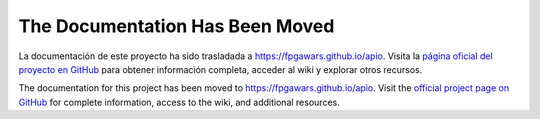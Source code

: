 .. Apio Documentation documentation master file

The Documentation Has Been Moved
================================

La documentación de este proyecto ha sido trasladada a `https://fpgawars.github.io/apio <https://fpgawars.github.io/apio>`_. Visita la `página oficial del proyecto en GitHub <https://github.com/FPGAwars/apio>`_ para obtener información completa, acceder al wiki y explorar otros recursos.


The documentation for this project has been moved to `https://fpgawars.github.io/apio <https://fpgawars.github.io/apio>`_. Visit the `official project page on GitHub <https://github.com/FPGAwars/apio>`_ for complete information, access to the wiki, and additional resources.

.. raw:: html

   <meta http-equiv="refresh" content="5; url=https://fpgawars.github.io/apio">
   <script type="text/javascript">
      setTimeout(function() { window.location.replace('https://fpgawars.github.io/apio'); }, 6000);
   </script>


